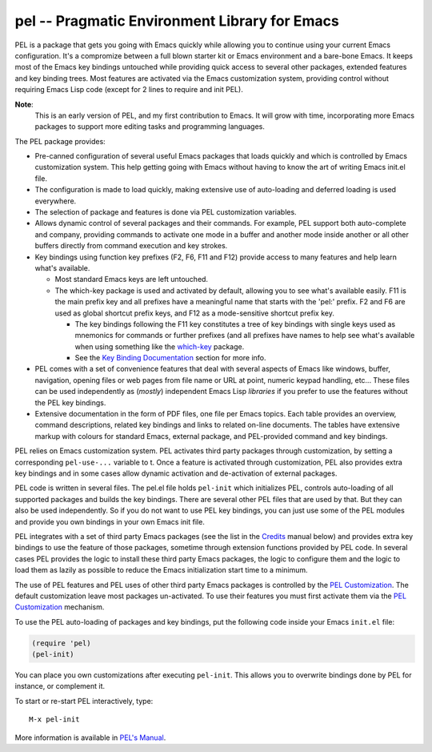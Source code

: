 ==============================================
pel -- Pragmatic Environment Library for Emacs
==============================================

.. [from:  README ]

PEL is a package that gets you going with Emacs quickly while allowing
you to continue using your current Emacs configuration.
It's a compromize between a full blown starter kit or Emacs environment
and a bare-bone Emacs.
It keeps most of the Emacs key bindings untouched while providing
quick access to several other packages,  extended features
and key binding trees.
Most features are activated via the Emacs customization
system, providing control without requiring Emacs Lisp code
(except for 2 lines to require and init PEL).

**Note**:
   This is an early version of PEL, and my first contribution to Emacs.
   It will grow with time, incorporating
   more Emacs packages to support more editing tasks and
   programming languages.


The PEL package provides:

- Pre-canned configuration of several useful Emacs packages
  that loads quickly and which is controlled by Emacs customization
  system.
  This help getting going with Emacs without having to know
  the art of writing Emacs init.el file.
- The configuration is made to load quickly, making extensive
  use of auto-loading and deferred loading is used everywhere.
- The selection of package and features is done via PEL customization
  variables.
- Allows dynamic control of several packages and their commands.
  For example, PEL support both auto-complete and company, providing
  commands to activate one mode in a buffer and another mode inside
  another or all other buffers directly from command execution and
  key strokes.
- Key bindings using function key prefixes (F2, F6, F11 and F12)
  provide access to many features and help learn what's available.

  - Most standard Emacs keys are left untouched.
  - The which-key package is used and activated by default, allowing
    you to see what's available easily.  F11 is the main prefix key
    and all prefixes have a meaningful name that starts with the
    'pel:' prefix.  F2 and F6 are used as global shortcut prefix keys,
    and F12 as a mode-sensitive shortcut prefix key.

    - The key bindings following the F11 key constitutes a tree of
      key bindings with single keys used as mnemonics for commands or
      further prefixes (and all prefixes have names to help see what's
      available when using something like the `which-key`_ package.

    - See the `Key Binding Documentation`_ section for more info.

- PEL comes with a set of convenience features that deal with several
  aspects of Emacs like windows, buffer, navigation, opening files
  or web pages from file name or URL at point, numeric keypad handling,
  etc...  These files can be used independently as (*mostly*)
  independent Emacs Lisp *libraries* if you prefer to use the features
  without the PEL key bindings.

- Extensive documentation in the form of PDF files, one file
  per Emacs topics.
  Each table provides an overview, command descriptions, related
  key bindings  and links to related on-line documents.  The
  tables have extensive markup with colours for standard Emacs,
  external package, and PEL-provided command and key bindings.

PEL relies on Emacs customization system.  PEL activates third party
packages through customization, by setting a corresponding ``pel-use-...``
variable to t. Once a feature is activated through customization,
PEL also provides extra key bindings and in some cases allow dynamic
activation and de-activation of external packages.

PEL code is written in several files.  The pel.el file holds ``pel-init``
which initializes PEL, controls auto-loading of all supported packages
and builds the key bindings.  There are several other PEL files that
are used by that.  But they can also be used independently.  So if you
do not want to use PEL key bindings, you can just use some of the PEL
modules and provide you own bindings in your own Emacs init file.

PEL  integrates with a set of third party Emacs packages
(see the list in the `Credits`_ manual below) and provides extra key bindings
to use the feature of those packages, sometime through extension functions
provided by PEL code.
In several cases PEL provides the logic to install these third party Emacs
packages, the logic to configure them and the logic to load them as lazily
as possible to reduce the Emacs initialization start time to a minimum.

The use of PEL features and PEL uses of other third party Emacs packages is
controlled by the `PEL Customization`_.  The default customization leave
most packages un-activated. To use their features you must
first activate them via the `PEL Customization`_ mechanism.

To use the PEL auto-loading of packages and key bindings, put the
following code inside your Emacs ``init.el`` file:

.. code:: elisp

      (require 'pel)
      (pel-init)

You can place you own customizations after executing ``pel-init``.
This allows you to overwrite bindings done by PEL for instance, or
complement it.

To start or re-start PEL interactively, type::

     M-x pel-init

More information is available in `PEL's Manual`_.

.. [ endof: README ]

.. _PEL's Manual: doc/pel-manual.rst
.. _which-key:    https://elpa.gnu.org/packages/which-key.html
.. _Key Binding Documentation: doc/pel-manual.rst#pel-key-bindings
.. _Credits:            doc/pel-manual.rst#credits
.. _PEL Customization:  doc/pel-manual.rst#pel-customization

..
   -----------------------------------------------------------------------------
